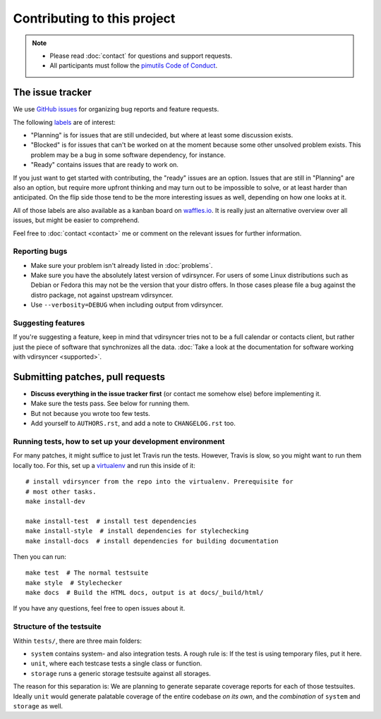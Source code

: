 ============================
Contributing to this project
============================

.. note::

    - Please read :doc:`contact` for questions and support requests.

    - All participants must follow the `pimutils Code of Conduct
      <http://pimutils.org/coc>`_.

The issue tracker
=================

We use `GitHub issues <https://github.com/pimutils/vdirsyncer/issues>`_ for
organizing bug reports and feature requests.

The following `labels <https://github.com/pimutils/vdirsyncer/labels>`_ are of
interest:

* "Planning" is for issues that are still undecided, but where at least some
  discussion exists.

* "Blocked" is for issues that can't be worked on at the moment because some
  other unsolved problem exists. This problem may be a bug in some software
  dependency, for instance.

* "Ready" contains issues that are ready to work on.

If you just want to get started with contributing, the "ready" issues are an
option. Issues that are still in "Planning" are also an option, but require
more upfront thinking and may turn out to be impossible to solve, or at least
harder than anticipated. On the flip side those tend to be the more interesting
issues as well, depending on how one looks at it.

All of those labels are also available as a kanban board on `waffles.io
<https://waffle.io/pimutils/vdirsyncer>`_. It is really just an alternative
overview over all issues, but might be easier to comprehend.

Feel free to :doc:`contact <contact>` me or comment on the relevant issues for
further information.

Reporting bugs
--------------

* Make sure your problem isn't already listed in :doc:`problems`.

* Make sure you have the absolutely latest version of vdirsyncer. For users of
  some Linux distributions such as Debian or Fedora this may not be the version
  that your distro offers. In those cases please file a bug against the distro
  package, not against upstream vdirsyncer.

* Use ``--verbosity=DEBUG`` when including output from vdirsyncer.

Suggesting features
-------------------

If you're suggesting a feature, keep in mind that vdirsyncer tries not to be a
full calendar or contacts client, but rather just the piece of software that
synchronizes all the data. :doc:`Take a look at the documentation for software
working with vdirsyncer <supported>`.

Submitting patches, pull requests
=================================

* **Discuss everything in the issue tracker first** (or contact me somehow
  else) before implementing it.

* Make sure the tests pass. See below for running them.

* But not because you wrote too few tests.

* Add yourself to ``AUTHORS.rst``, and add a note to ``CHANGELOG.rst`` too.

Running tests, how to set up your development environment
---------------------------------------------------------

For many patches, it might suffice to just let Travis run the tests. However,
Travis is slow, so you might want to run them locally too. For this, set up a
virtualenv_ and run this inside of it::

    # install vdirsyncer from the repo into the virtualenv. Prerequisite for
    # most other tasks.
    make install-dev

    make install-test  # install test dependencies
    make install-style  # install dependencies for stylechecking
    make install-docs  # install dependencies for building documentation

Then you can run::

    make test  # The normal testsuite
    make style  # Stylechecker
    make docs  # Build the HTML docs, output is at docs/_build/html/

If you have any questions, feel free to open issues about it.

Structure of the testsuite
--------------------------

Within ``tests/``, there are three main folders:

- ``system`` contains system- and also integration tests. A rough rule is: If
  the test is using temporary files, put it here.

- ``unit``, where each testcase tests a single class or function.

- ``storage`` runs a generic storage testsuite against all storages.

The reason for this separation is: We are planning to generate separate
coverage reports for each of those testsuites. Ideally ``unit`` would generate
palatable coverage of the entire codebase *on its own*, and the *combination*
of ``system`` and ``storage`` as well.

.. _virtualenv: http://virtualenv.readthedocs.io/
